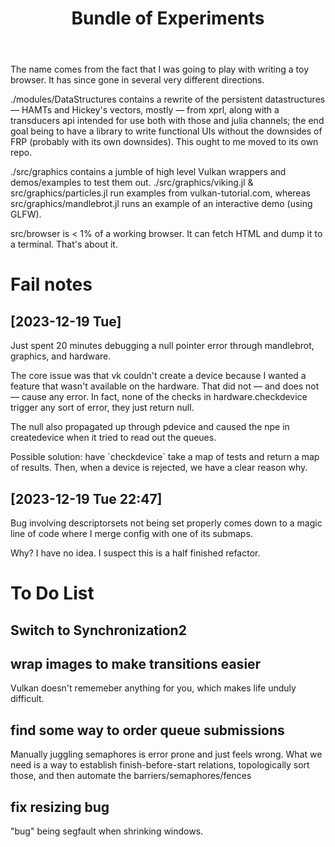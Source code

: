 #+TITLE: Bundle of Experiments

The name comes from the fact that I was going to play with writing a toy
browser. It has since gone in several very different directions.

./modules/DataStructures contains a rewrite of the persistent datastructures
— HAMTs and Hickey's vectors, mostly — from xprl, along with a transducers api
intended for use both with those and julia channels; the end goal being to have
a library to write functional UIs without the downsides of FRP (probably with
its own downsides). This ought to me moved to its own repo.

./src/graphics contains a jumble of high level Vulkan wrappers and
demos/examples to test them out. ./src/graphics/viking.jl &
src/graphics/particles.jl run examples from vulkan-tutorial.com, whereas
src/graphics/mandlebrot.jl runs an example of an interactive demo (using GLFW).

src/browser is < 1% of a working browser. It can fetch HTML and dump it to a
terminal. That's about it.
* Fail notes
** [2023-12-19 Tue]
   Just spent 20 minutes debugging a null pointer error through mandlebrot,
   graphics, and hardware.

   The core issue was that vk couldn't create a device because I wanted a
   feature that wasn't available on the hardware. That did not — and does not —
   cause any error. In fact, none of the checks in hardware.checkdevice trigger
   any sort of error, they just return null.

   The null also propagated up through pdevice and caused the npe in
   createdevice when it tried to read out the queues.

   Possible solution: have `checkdevice` take a map of tests and return a map of
   results. Then, when a device is rejected, we have a clear reason why.
** [2023-12-19 Tue 22:47]
   Bug involving descriptorsets not being set properly comes down to a magic
   line of code where I merge config with one of its submaps.

   Why? I have no idea. I suspect this is a half finished refactor.
* To Do List
** Switch to Synchronization2
** wrap images to make transitions easier
   Vulkan doesn't rememeber anything for you, which makes life unduly difficult.
** find some way to order queue submissions
   Manually juggling semaphores is error prone and just feels wrong. What we
   need is a way to establish finish-before-start relations, topologically sort
   those, and then automate the barriers/semaphores/fences
** fix resizing bug
   "bug" being segfault when shrinking windows.
